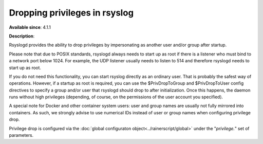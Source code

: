 Dropping privileges in rsyslog
==============================

**Available since**: 4.1.1

**Description**:

Rsyslogd provides the ability to drop privileges by impersonating as
another user and/or group after startup.

Please note that due to POSIX standards, rsyslogd always needs to start
up as root if there is a listener who must bind to a network port below
1024. For example, the UDP listener usually needs to listen to 514 and
therefore rsyslogd needs to start up as root.

If you do not need this functionality, you can start rsyslog directly as
an ordinary user. That is probably the safest way of operations.
However, if a startup as root is required, you can use the
$PrivDropToGroup and $PrivDropToUser config directives to specify a
group and/or user that rsyslogd should drop to after initialization.
Once this happens, the daemon runs without high privileges (depending,
of course, on the permissions of the user account you specified).

A special note for Docker and other container system users: user and
group names are usually not fully mirrored into containers. As such,
we strongly advise to use numerical IDs instead of user or group
names when configuring privilege drop.

Privilege drop is configured via the
:doc:`global configuraton object<../rainerscript/global>` under the
"`privilege.`" set of parameters.
